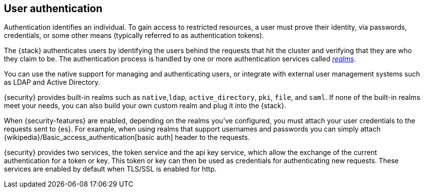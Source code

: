 [role="xpack"]
[[setting-up-authentication]]
== User authentication

Authentication identifies an individual. To gain access to restricted resources,
a user must prove their identity, via passwords, credentials, or some other
means (typically referred to as authentication tokens).

The {stack} authenticates users by identifying the users behind the requests
that hit the cluster and verifying that they are who they claim to be. The
authentication process is handled by one or more authentication services called
<<realms,_realms_>>.

You can use the native support for managing and authenticating users, or
integrate with external user management systems such as LDAP and Active
Directory.

{security} provides built-in realms such as `native`,`ldap`, `active_directory`,
`pki`, `file`, and `saml`. If none of the built-in realms meet your needs, you
can also build your own custom realm and plug it into the {stack}.

When {security-features} are enabled, depending on the realms you've configured,
you must attach your user credentials to the requests sent to {es}. For example,
when using realms that support usernames and passwords you can simply attach
{wikipedia}/Basic_access_authentication[basic auth] header to the requests.

{security} provides two services, the token service and the api key service,
which allow the exchange of the current authentication for a token or key.
This token or key can then be used as credentials for authenticating new requests.
These services are enabled by default when TLS/SSL is enabled for http.
